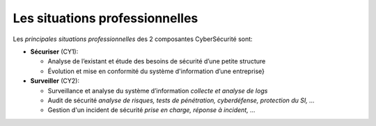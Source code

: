 
Les situations professionnelles
===============================

.. meta::
   :description lang=fr: Les situations professionnelles de la CyberSécurité à BAC+2 / BAC+3

Les *principales situations professionnelles* des 2 composantes CyberSécurité sont:

* **Sécuriser**  (CY1):

  - Analyse de l’existant et étude des besoins de sécurité d’une petite structure
  - Évolution et mise en conformité du système d'information d’une entreprise}

* **Surveiller** (CY2):

  - Surveillance et analyse du système d’information *collecte et analyse de logs*
  - Audit de sécurité *analyse de risques, tests de pénétration, cyberdéfense, protection du SI, ...*
  - Gestion d'un incident de sécurité *prise en charge, réponse à incident, ...*




